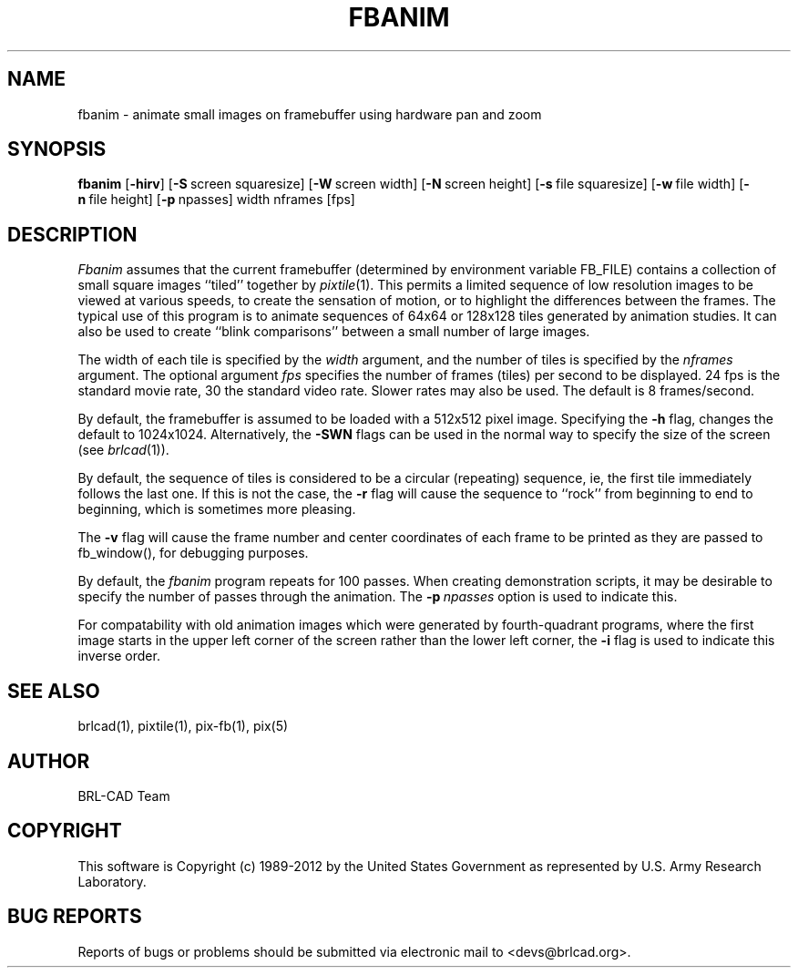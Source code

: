 .TH FBANIM 1 BRL-CAD
.\"                       F B A N I M . 1
.\" BRL-CAD
.\"
.\" Copyright (c) 1989-2012 United States Government as represented by
.\" the U.S. Army Research Laboratory.
.\"
.\" Redistribution and use in source (Docbook format) and 'compiled'
.\" forms (PDF, PostScript, HTML, RTF, etc), with or without
.\" modification, are permitted provided that the following conditions
.\" are met:
.\"
.\" 1. Redistributions of source code (Docbook format) must retain the
.\" above copyright notice, this list of conditions and the following
.\" disclaimer.
.\"
.\" 2. Redistributions in compiled form (transformed to other DTDs,
.\" converted to PDF, PostScript, HTML, RTF, and other formats) must
.\" reproduce the above copyright notice, this list of conditions and
.\" the following disclaimer in the documentation and/or other
.\" materials provided with the distribution.
.\"
.\" 3. The name of the author may not be used to endorse or promote
.\" products derived from this documentation without specific prior
.\" written permission.
.\"
.\" THIS DOCUMENTATION IS PROVIDED BY THE AUTHOR ``AS IS'' AND ANY
.\" EXPRESS OR IMPLIED WARRANTIES, INCLUDING, BUT NOT LIMITED TO, THE
.\" IMPLIED WARRANTIES OF MERCHANTABILITY AND FITNESS FOR A PARTICULAR
.\" PURPOSE ARE DISCLAIMED. IN NO EVENT SHALL THE AUTHOR BE LIABLE FOR
.\" ANY DIRECT, INDIRECT, INCIDENTAL, SPECIAL, EXEMPLARY, OR
.\" CONSEQUENTIAL DAMAGES (INCLUDING, BUT NOT LIMITED TO, PROCUREMENT
.\" OF SUBSTITUTE GOODS OR SERVICES; LOSS OF USE, DATA, OR PROFITS; OR
.\" BUSINESS INTERRUPTION) HOWEVER CAUSED AND ON ANY THEORY OF
.\" LIABILITY, WHETHER IN CONTRACT, STRICT LIABILITY, OR TORT
.\" (INCLUDING NEGLIGENCE OR OTHERWISE) ARISING IN ANY WAY OUT OF THE
.\" USE OF THIS DOCUMENTATION, EVEN IF ADVISED OF THE POSSIBILITY OF
.\" SUCH DAMAGE.
.\"
.\".\".\"
.SH NAME
fbanim \- animate small images on framebuffer using hardware pan and zoom
.SH SYNOPSIS
.B fbanim
.RB [ \-hirv ]
.RB [ \-S\  screen\ squaresize]
.RB [ \-W\  screen\ width]
.RB [ \-N\  screen\ height]
.RB [ \-s\  file\ squaresize]
.RB [ \-w\  file\ width]
.RB [ \-n\  file\ height]
.RB [ \-p\  npasses]
width nframes [fps]
.SH DESCRIPTION
.I Fbanim
assumes that the current framebuffer (determined by environment variable
FB_FILE) contains a collection of small square
images ``tiled'' together by
.IR pixtile (1).
This permits a limited sequence of low resolution images to be viewed at
various speeds, to create the sensation of motion, or to highlight
the differences between the frames.
The typical use of this program is to animate sequences of 64x64 or 128x128
tiles generated by animation studies.
It can also be used to create ``blink comparisons'' between a small number
of large images.
.PP
The width of each tile is specified by the
.I width
argument, and the number of tiles is specified by the
.I nframes
argument.
The optional argument
.I fps
specifies the number of frames (tiles) per second to be displayed.
24 fps is the standard movie rate, 30 the standard video rate.
Slower rates may also be used.  The default is 8 frames/second.
.PP
By default, the framebuffer is assumed to be
loaded with a 512x512 pixel image.
Specifying the
.B \-h
flag, changes the default to 1024x1024.  Alternatively, the
.B \-SWN
flags can be used in the normal way to specify the size of
the screen (see
.IR brlcad (1)).
.PP
By default, the sequence of tiles is considered to be a circular (repeating)
sequence, ie, the first tile immediately follows the last one.
If this is not the case, the
.B \-r
flag will cause the sequence to ``rock'' from beginning to end to beginning,
which is sometimes more pleasing.
.PP
The
.B \-v
flag will cause the frame number and
center coordinates of each frame to be printed
as they are passed to fb_window(), for debugging purposes.
.PP
By default, the
.I fbanim
program repeats for 100 passes.  When creating demonstration scripts,
it may be desirable to specify the number of passes through the animation.
The
.BI \-p\  npasses
option is used to indicate this.
.PP
For compatability with old animation images which were generated by
fourth-quadrant programs, where the first image starts in the upper left
corner of the screen rather than the lower left corner, the
.B \-i
flag is used to indicate this inverse order.
.SH "SEE ALSO"
brlcad(1), pixtile(1), pix-fb(1), pix(5)

.SH AUTHOR
BRL-CAD Team

.SH COPYRIGHT
This software is Copyright (c) 1989-2012 by the United States
Government as represented by U.S. Army Research Laboratory.
.SH "BUG REPORTS"
Reports of bugs or problems should be submitted via electronic
mail to <devs@brlcad.org>.
